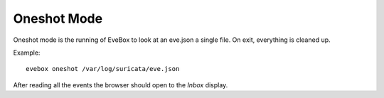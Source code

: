 Oneshot Mode
============

Oneshot mode is the running of EveBox to look at an eve.json a single
file. On exit, everything is cleaned up.

Example::

  evebox oneshot /var/log/suricata/eve.json

After reading all the events the browser should open to the *Inbox*
display.
